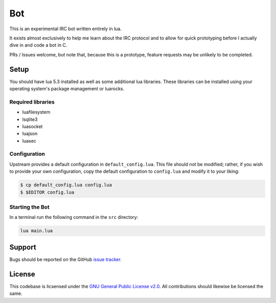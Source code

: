 Bot
===

This is an experimental IRC bot written entirely in lua.

It exists almost exclusively to help me learn about the IRC protocol and to allow for quick prototyping before I actually dive in and code a bot in C.

PRs / Issues welcome, but note that, because this is a prototype, feature requests may be unlikely to be completed.

Setup
-----

You should have lua 5.3 installed as well as some additional lua libraries. These libraries can be installed using your operating system's package management or luarocks.

Required libraries
~~~~~~~~~~~~~~~~~~

* luafilesystem
* lsqlite3
* luasocket
* luajson
* luasec

Configuration
~~~~~~~~~~~~~

Upstream provides a default configuration in ``default_config.lua``.
This file should not be modified; rather, if you wish to provide your own configuration, copy the default configuration to ``config.lua`` and modify it to your liking:

.. code::

    $ cp default_config.lua config.lua
    $ $EDITOR config.lua

Starting the Bot
~~~~~~~~~~~~~~~~

In a terminal run the following command in the ``src`` directory:

.. code::

    lua main.lua

Support
-------

Bugs should be reported on the GitHub `issue tracker <https://github.com/HalosGhost/irc_bot/issues>`_.

License
-------

This codebase is licsensed under the `GNU General Public License v2.0 <http://www.gnu.org/licenses/gpl-2.0.html/>`_. All contributions should likewise be licensed the same.
